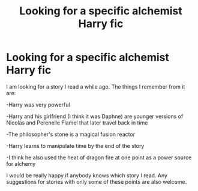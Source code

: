 #+TITLE: Looking for a specific alchemist Harry fic

* Looking for a specific alchemist Harry fic
:PROPERTIES:
:Author: Mindful_fan
:Score: 1
:DateUnix: 1570635588.0
:DateShort: 2019-Oct-09
:FlairText: What's That Fic?
:END:
I am looking for a story I read a while ago. The things I remember from it are:

-Harry was very powerful

-Harry and his girlfriend (I think it was Daphne) are younger versions of Nicolas and Perenelle Flamel that later travel back in time

-The philosopher's stone is a magical fusion reactor

-Harry learns to manipulate time by the end of the story

-I think he also used the heat of dragon fire at one point as a power source for alchemy

I would be really happy if anybody knows which story I read. Any suggestions for stories with only some of these points are also welcome.

